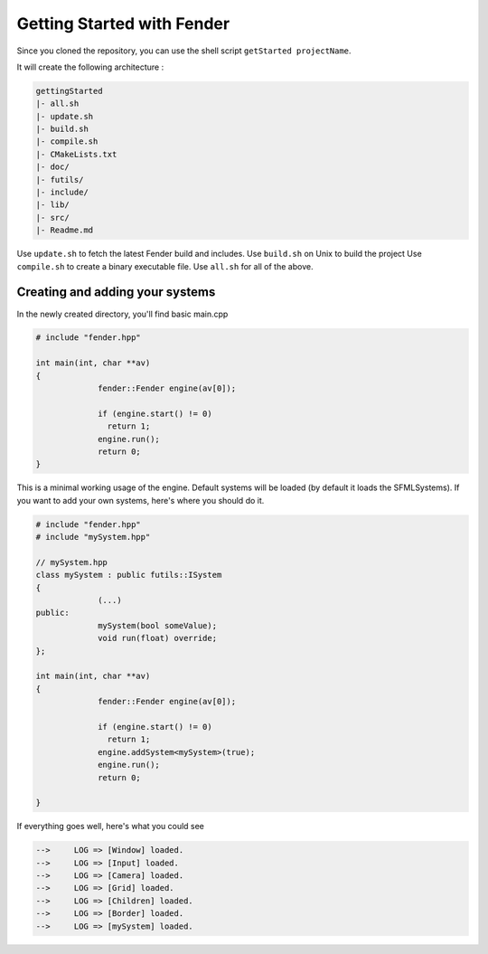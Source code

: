 Getting Started with Fender
===========================

Since you cloned the repository, you can use the shell script ``getStarted projectName``.

It will create the following architecture :

.. code-block:: bash

   gettingStarted
   |- all.sh
   |- update.sh
   |- build.sh
   |- compile.sh
   |- CMakeLists.txt
   |- doc/
   |- futils/
   |- include/
   |- lib/
   |- src/
   |- Readme.md

Use ``update.sh`` to fetch the latest Fender build and includes.
Use ``build.sh`` on Unix to build the project
Use ``compile.sh`` to create a binary executable file.
Use ``all.sh`` for all of the above.

.. rst-class:: fa fa-warning

   > The update.sh script will clone futils in a hidden folder.

Creating and adding your systems
--------------------------------

In the newly created directory, you'll find basic main.cpp

.. code-block:: cpp

   # include "fender.hpp"

   int main(int, char **av)
   {
                fender::Fender engine(av[0]);

                if (engine.start() != 0)
                  return 1;
                engine.run();
                return 0;
   }

This is a minimal working usage of the engine. Default systems will be loaded (by default it loads the SFMLSystems).
If you want to add your own systems, here's where you should do it.

.. code-block:: cpp

   # include "fender.hpp"
   # include "mySystem.hpp"

   // mySystem.hpp
   class mySystem : public futils::ISystem
   {
                (...)
   public:
                mySystem(bool someValue);
                void run(float) override;
   };

   int main(int, char **av)
   {
                fender::Fender engine(av[0]);

                if (engine.start() != 0)
                  return 1;
                engine.addSystem<mySystem>(true);
                engine.run();
                return 0;
                
   }

.. rst-class:: fa fa-warning fa-2x

   > Do not add your systems before you call ``engine.start()``

If everything goes well, here's what you could see

.. code-block:: bash

   -->     LOG => [Window] loaded.
   -->     LOG => [Input] loaded.
   -->     LOG => [Camera] loaded.
   -->     LOG => [Grid] loaded.
   -->     LOG => [Children] loaded.
   -->     LOG => [Border] loaded.
   -->     LOG => [mySystem] loaded.
